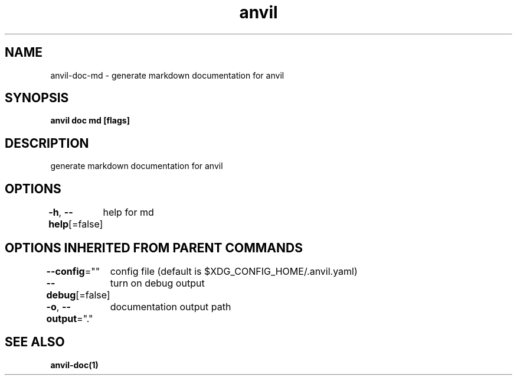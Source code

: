 .nh
.TH "anvil" "1" "Oct 2021" "" ""

.SH NAME
.PP
anvil\-doc\-md \- generate markdown documentation for anvil


.SH SYNOPSIS
.PP
\fBanvil doc md [flags]\fP


.SH DESCRIPTION
.PP
generate markdown documentation for anvil


.SH OPTIONS
.PP
\fB\-h\fP, \fB\-\-help\fP[=false]
	help for md


.SH OPTIONS INHERITED FROM PARENT COMMANDS
.PP
\fB\-\-config\fP=""
	config file (default is $XDG\_CONFIG\_HOME/.anvil.yaml)

.PP
\fB\-\-debug\fP[=false]
	turn on debug output

.PP
\fB\-o\fP, \fB\-\-output\fP="."
	documentation output path


.SH SEE ALSO
.PP
\fBanvil\-doc(1)\fP
